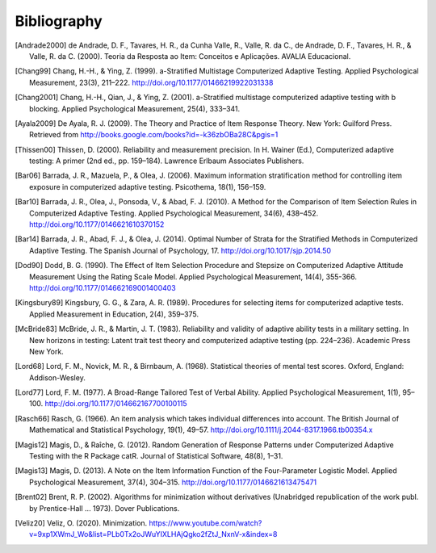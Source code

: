 Bibliography
************

.. [Andrade2000] de Andrade, D. F., Tavares, H. R., da Cunha Valle, R., Valle,
   R. da C., de Andrade, D. F., Tavares, H. R., & Valle, R. da C. (2000). Teoria da
   Resposta ao Item: Conceitos e Aplicações. AVALIA Educacional.

.. [Chang99] Chang, H.-H., & Ying, Z. (1999). a-Stratified Multistage
   Computerized Adaptive Testing. Applied Psychological Measurement, 23(3),
   211–222. http://doi.org/10.1177/01466219922031338

.. [Chang2001] Chang, H.-H., Qian, J., & Ying, Z. (2001). a-Stratified
   multistage computerized adaptive testing with b blocking. Applied Psychological
   Measurement, 25(4), 333–341.

.. [Ayala2009] De Ayala, R. J. (2009). The Theory and Practice of Item
   Response Theory. New York: Guilford Press. Retrieved from
   http://books.google.com/books?id=-k36zbOBa28C&pgis=1

.. [Thissen00] Thissen, D. (2000). Reliability and measurement precision. In H.
   Wainer (Ed.), Computerized adaptive testing: A primer (2nd ed., pp. 159–184).
   Lawrence Erlbaum Associates Publishers.

.. [Bar06] Barrada, J. R., Mazuela, P., & Olea, J. (2006). Maximum information
   stratification method for controlling item exposure in computerized adaptive
   testing. Psicothema, 18(1), 156–159.

.. [Bar10] Barrada, J. R., Olea, J., Ponsoda, V., & Abad, F. J. (2010). A Method
   for the Comparison of Item Selection Rules in Computerized Adaptive Testing.
   Applied Psychological Measurement, 34(6), 438–452.
   http://doi.org/10.1177/0146621610370152

.. [Bar14] Barrada, J. R., Abad, F. J., & Olea, J. (2014). Optimal Number of
   Strata for the Stratified Methods in Computerized Adaptive Testing. The Spanish
   Journal of Psychology, 17. http://doi.org/10.1017/sjp.2014.50

.. [Dod90] Dodd, B. G. (1990). The Effect of Item Selection Procedure and
  Stepsize on Computerized Adaptive Attitude Measurement Using the Rating
  Scale Model. Applied Psychological Measurement, 14(4), 355-366.
  http://doi.org/10.1177/014662169001400403

.. [Kingsbury89] Kingsbury, G. G., & Zara, A. R. (1989). Procedures for
   selecting items for computerized adaptive tests. Applied Measurement in
   Education, 2(4), 359–375.


.. [McBride83] McBride, J. R., & Martin, J. T. (1983). Reliability and validity of
   adaptive ability tests in a military setting. In New horizons in testing: Latent
   trait test theory and computerized adaptive testing (pp. 224–236). Academic
   Press New York.

.. [Lord68] Lord, F. M., Novick, M. R., & Birnbaum, A. (1968). Statistical theories
   of mental test scores. Oxford, England: Addison-Wesley.

.. [Lord77] Lord, F. M. (1977). A Broad-Range Tailored Test of Verbal Ability.
   Applied Psychological Measurement, 1(1), 95–100.
   http://doi.org/10.1177/014662167700100115

.. [Rasch66] Rasch, G. (1966). An item analysis which takes individual differences
   into account. The British Journal of Mathematical and Statistical Psychology, 19(1), 49–57.
   http://doi.org/10.1111/j.2044-8317.1966.tb00354.x

.. [Magis12] Magis, D., & Raîche, G. (2012). Random Generation of Response Patterns under
   Computerized Adaptive Testing with the R Package catR. Journal of Statistical Software, 48(8), 1–31.

.. [Magis13] Magis, D. (2013). A Note on the Item Information Function of the
   Four-Parameter Logistic Model. Applied Psychological Measurement, 37(4),
   304–315. http://doi.org/10.1177/0146621613475471

.. [Brent02] Brent, R. P. (2002). Algorithms for minimization without derivatives (Unabridged republication of the work publ. by Prentice-Hall ... 1973). Dover Publications.

.. [Veliz20] Veliz, O. (2020). Minimization. https://www.youtube.com/watch?v=9xp1XWmJ_Wo&list=PLb0Tx2oJWuYIXLHAjQgko2fZtJ_NxnV-x&index=8
